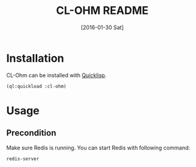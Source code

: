 #+title: CL-OHM README
#+date: [2016-01-30 Sat]
#+property: :session *cl-ohm*

* Installation

CL-Ohm can be installed with [[https://www.quicklisp.org/beta/][Quicklisp]].

#+BEGIN_SRC lisp
(ql:quickload :cl-ohm)
#+END_SRC

* Usage

** Precondition

Make sure Redis is running. You can start Redis with following command:

#+BEGIN_SRC sh :session none
redis-server
#+END_SRC
